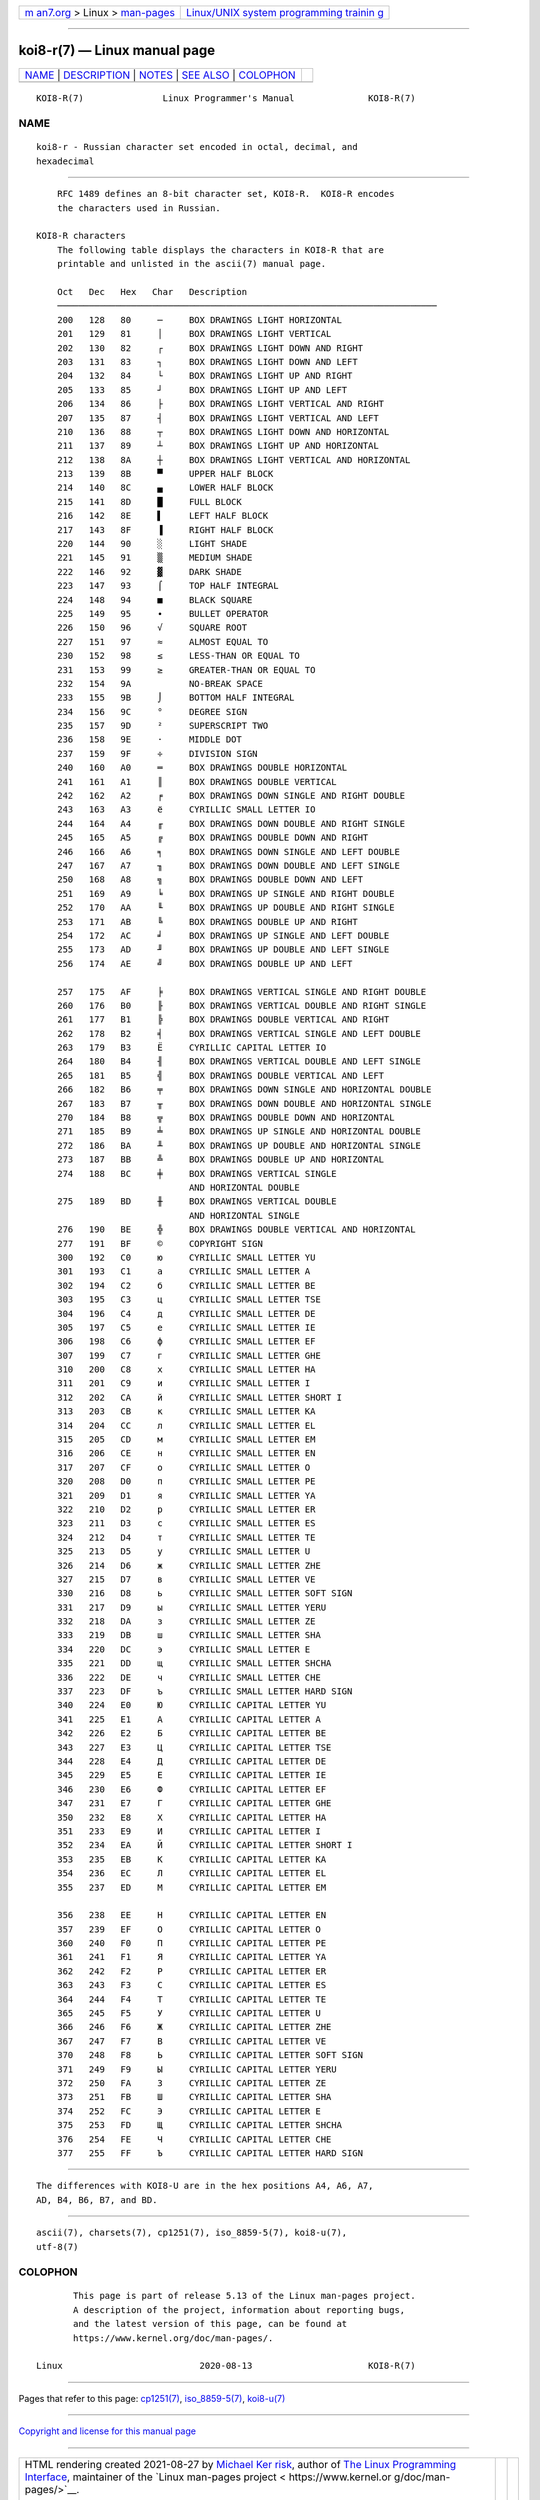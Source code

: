 .. container:: page-top

.. container:: nav-bar

   +----------------------------------+----------------------------------+
   | `m                               | `Linux/UNIX system programming   |
   | an7.org <../../../index.html>`__ | trainin                          |
   | > Linux >                        | g <http://man7.org/training/>`__ |
   | `man-pages <../index.html>`__    |                                  |
   +----------------------------------+----------------------------------+

--------------

koi8-r(7) — Linux manual page
=============================

+-----------------------------------+-----------------------------------+
| `NAME <#NAME>`__ \|               |                                   |
| `DESCRIPTION <#DESCRIPTION>`__ \| |                                   |
| `NOTES <#NOTES>`__ \|             |                                   |
| `SEE ALSO <#SEE_ALSO>`__ \|       |                                   |
| `COLOPHON <#COLOPHON>`__          |                                   |
+-----------------------------------+-----------------------------------+
| .. container:: man-search-box     |                                   |
+-----------------------------------+-----------------------------------+

::

   KOI8-R(7)               Linux Programmer's Manual              KOI8-R(7)

NAME
-------------------------------------------------

::

          koi8-r - Russian character set encoded in octal, decimal, and
          hexadecimal


---------------------------------------------------------------

::

          RFC 1489 defines an 8-bit character set, KOI8-R.  KOI8-R encodes
          the characters used in Russian.

      KOI8-R characters
          The following table displays the characters in KOI8-R that are
          printable and unlisted in the ascii(7) manual page.

          Oct   Dec   Hex   Char   Description
          ────────────────────────────────────────────────────────────────────────
          200   128   80     ─     BOX DRAWINGS LIGHT HORIZONTAL
          201   129   81     │     BOX DRAWINGS LIGHT VERTICAL
          202   130   82     ┌     BOX DRAWINGS LIGHT DOWN AND RIGHT
          203   131   83     ┐     BOX DRAWINGS LIGHT DOWN AND LEFT
          204   132   84     └     BOX DRAWINGS LIGHT UP AND RIGHT
          205   133   85     ┘     BOX DRAWINGS LIGHT UP AND LEFT
          206   134   86     ├     BOX DRAWINGS LIGHT VERTICAL AND RIGHT
          207   135   87     ┤     BOX DRAWINGS LIGHT VERTICAL AND LEFT
          210   136   88     ┬     BOX DRAWINGS LIGHT DOWN AND HORIZONTAL
          211   137   89     ┴     BOX DRAWINGS LIGHT UP AND HORIZONTAL
          212   138   8A     ┼     BOX DRAWINGS LIGHT VERTICAL AND HORIZONTAL
          213   139   8B     ▀     UPPER HALF BLOCK
          214   140   8C     ▄     LOWER HALF BLOCK
          215   141   8D     █     FULL BLOCK
          216   142   8E     ▌     LEFT HALF BLOCK
          217   143   8F     ▐     RIGHT HALF BLOCK
          220   144   90     ░     LIGHT SHADE
          221   145   91     ▒     MEDIUM SHADE
          222   146   92     ▓     DARK SHADE
          223   147   93     ⌠     TOP HALF INTEGRAL
          224   148   94     ■     BLACK SQUARE
          225   149   95     ∙     BULLET OPERATOR
          226   150   96     √     SQUARE ROOT
          227   151   97     ≈     ALMOST EQUAL TO
          230   152   98     ≤     LESS-THAN OR EQUAL TO
          231   153   99     ≥     GREATER-THAN OR EQUAL TO
          232   154   9A           NO-BREAK SPACE
          233   155   9B     ⌡     BOTTOM HALF INTEGRAL
          234   156   9C     °     DEGREE SIGN
          235   157   9D     ²     SUPERSCRIPT TWO
          236   158   9E     ·     MIDDLE DOT
          237   159   9F     ÷     DIVISION SIGN
          240   160   A0     ═     BOX DRAWINGS DOUBLE HORIZONTAL
          241   161   A1     ║     BOX DRAWINGS DOUBLE VERTICAL
          242   162   A2     ╒     BOX DRAWINGS DOWN SINGLE AND RIGHT DOUBLE
          243   163   A3     ё     CYRILLIC SMALL LETTER IO
          244   164   A4     ╓     BOX DRAWINGS DOWN DOUBLE AND RIGHT SINGLE
          245   165   A5     ╔     BOX DRAWINGS DOUBLE DOWN AND RIGHT
          246   166   A6     ╕     BOX DRAWINGS DOWN SINGLE AND LEFT DOUBLE
          247   167   A7     ╖     BOX DRAWINGS DOWN DOUBLE AND LEFT SINGLE
          250   168   A8     ╗     BOX DRAWINGS DOUBLE DOWN AND LEFT
          251   169   A9     ╘     BOX DRAWINGS UP SINGLE AND RIGHT DOUBLE
          252   170   AA     ╙     BOX DRAWINGS UP DOUBLE AND RIGHT SINGLE
          253   171   AB     ╚     BOX DRAWINGS DOUBLE UP AND RIGHT
          254   172   AC     ╛     BOX DRAWINGS UP SINGLE AND LEFT DOUBLE
          255   173   AD     ╜     BOX DRAWINGS UP DOUBLE AND LEFT SINGLE
          256   174   AE     ╝     BOX DRAWINGS DOUBLE UP AND LEFT

          257   175   AF     ╞     BOX DRAWINGS VERTICAL SINGLE AND RIGHT DOUBLE
          260   176   B0     ╟     BOX DRAWINGS VERTICAL DOUBLE AND RIGHT SINGLE
          261   177   B1     ╠     BOX DRAWINGS DOUBLE VERTICAL AND RIGHT
          262   178   B2     ╡     BOX DRAWINGS VERTICAL SINGLE AND LEFT DOUBLE
          263   179   B3     Ё     CYRILLIC CAPITAL LETTER IO
          264   180   B4     ╢     BOX DRAWINGS VERTICAL DOUBLE AND LEFT SINGLE
          265   181   B5     ╣     BOX DRAWINGS DOUBLE VERTICAL AND LEFT
          266   182   B6     ╤     BOX DRAWINGS DOWN SINGLE AND HORIZONTAL DOUBLE
          267   183   B7     ╥     BOX DRAWINGS DOWN DOUBLE AND HORIZONTAL SINGLE
          270   184   B8     ╦     BOX DRAWINGS DOUBLE DOWN AND HORIZONTAL
          271   185   B9     ╧     BOX DRAWINGS UP SINGLE AND HORIZONTAL DOUBLE
          272   186   BA     ╨     BOX DRAWINGS UP DOUBLE AND HORIZONTAL SINGLE
          273   187   BB     ╩     BOX DRAWINGS DOUBLE UP AND HORIZONTAL
          274   188   BC     ╪     BOX DRAWINGS VERTICAL SINGLE
                                   AND HORIZONTAL DOUBLE
          275   189   BD     ╫     BOX DRAWINGS VERTICAL DOUBLE
                                   AND HORIZONTAL SINGLE
          276   190   BE     ╬     BOX DRAWINGS DOUBLE VERTICAL AND HORIZONTAL
          277   191   BF     ©     COPYRIGHT SIGN
          300   192   C0     ю     CYRILLIC SMALL LETTER YU
          301   193   C1     а     CYRILLIC SMALL LETTER A
          302   194   C2     б     CYRILLIC SMALL LETTER BE
          303   195   C3     ц     CYRILLIC SMALL LETTER TSE
          304   196   C4     д     CYRILLIC SMALL LETTER DE
          305   197   C5     е     CYRILLIC SMALL LETTER IE
          306   198   C6     ф     CYRILLIC SMALL LETTER EF
          307   199   C7     г     CYRILLIC SMALL LETTER GHE
          310   200   C8     х     CYRILLIC SMALL LETTER HA
          311   201   C9     и     CYRILLIC SMALL LETTER I
          312   202   CA     й     CYRILLIC SMALL LETTER SHORT I
          313   203   CB     к     CYRILLIC SMALL LETTER KA
          314   204   CC     л     CYRILLIC SMALL LETTER EL
          315   205   CD     м     CYRILLIC SMALL LETTER EM
          316   206   CE     н     CYRILLIC SMALL LETTER EN
          317   207   CF     о     CYRILLIC SMALL LETTER O
          320   208   D0     п     CYRILLIC SMALL LETTER PE
          321   209   D1     я     CYRILLIC SMALL LETTER YA
          322   210   D2     р     CYRILLIC SMALL LETTER ER
          323   211   D3     с     CYRILLIC SMALL LETTER ES
          324   212   D4     т     CYRILLIC SMALL LETTER TE
          325   213   D5     у     CYRILLIC SMALL LETTER U
          326   214   D6     ж     CYRILLIC SMALL LETTER ZHE
          327   215   D7     в     CYRILLIC SMALL LETTER VE
          330   216   D8     ь     CYRILLIC SMALL LETTER SOFT SIGN
          331   217   D9     ы     CYRILLIC SMALL LETTER YERU
          332   218   DA     з     CYRILLIC SMALL LETTER ZE
          333   219   DB     ш     CYRILLIC SMALL LETTER SHA
          334   220   DC     э     CYRILLIC SMALL LETTER E
          335   221   DD     щ     CYRILLIC SMALL LETTER SHCHA
          336   222   DE     ч     CYRILLIC SMALL LETTER CHE
          337   223   DF     ъ     CYRILLIC SMALL LETTER HARD SIGN
          340   224   E0     Ю     CYRILLIC CAPITAL LETTER YU
          341   225   E1     А     CYRILLIC CAPITAL LETTER A
          342   226   E2     Б     CYRILLIC CAPITAL LETTER BE
          343   227   E3     Ц     CYRILLIC CAPITAL LETTER TSE
          344   228   E4     Д     CYRILLIC CAPITAL LETTER DE
          345   229   E5     Е     CYRILLIC CAPITAL LETTER IE
          346   230   E6     Ф     CYRILLIC CAPITAL LETTER EF
          347   231   E7     Г     CYRILLIC CAPITAL LETTER GHE
          350   232   E8     Х     CYRILLIC CAPITAL LETTER HA
          351   233   E9     И     CYRILLIC CAPITAL LETTER I
          352   234   EA     Й     CYRILLIC CAPITAL LETTER SHORT I
          353   235   EB     К     CYRILLIC CAPITAL LETTER KA
          354   236   EC     Л     CYRILLIC CAPITAL LETTER EL
          355   237   ED     М     CYRILLIC CAPITAL LETTER EM

          356   238   EE     Н     CYRILLIC CAPITAL LETTER EN
          357   239   EF     О     CYRILLIC CAPITAL LETTER O
          360   240   F0     П     CYRILLIC CAPITAL LETTER PE
          361   241   F1     Я     CYRILLIC CAPITAL LETTER YA
          362   242   F2     Р     CYRILLIC CAPITAL LETTER ER
          363   243   F3     С     CYRILLIC CAPITAL LETTER ES
          364   244   F4     Т     CYRILLIC CAPITAL LETTER TE
          365   245   F5     У     CYRILLIC CAPITAL LETTER U
          366   246   F6     Ж     CYRILLIC CAPITAL LETTER ZHE
          367   247   F7     В     CYRILLIC CAPITAL LETTER VE
          370   248   F8     Ь     CYRILLIC CAPITAL LETTER SOFT SIGN
          371   249   F9     Ы     CYRILLIC CAPITAL LETTER YERU
          372   250   FA     З     CYRILLIC CAPITAL LETTER ZE
          373   251   FB     Ш     CYRILLIC CAPITAL LETTER SHA
          374   252   FC     Э     CYRILLIC CAPITAL LETTER E
          375   253   FD     Щ     CYRILLIC CAPITAL LETTER SHCHA
          376   254   FE     Ч     CYRILLIC CAPITAL LETTER CHE
          377   255   FF     Ъ     CYRILLIC CAPITAL LETTER HARD SIGN


---------------------------------------------------

::

          The differences with KOI8-U are in the hex positions A4, A6, A7,
          AD, B4, B6, B7, and BD.


---------------------------------------------------------

::

          ascii(7), charsets(7), cp1251(7), iso_8859-5(7), koi8-u(7),
          utf-8(7)

COLOPHON
---------------------------------------------------------

::

          This page is part of release 5.13 of the Linux man-pages project.
          A description of the project, information about reporting bugs,
          and the latest version of this page, can be found at
          https://www.kernel.org/doc/man-pages/.

   Linux                          2020-08-13                      KOI8-R(7)

--------------

Pages that refer to this page: `cp1251(7) <../man7/cp1251.7.html>`__, 
`iso_8859-5(7) <../man7/iso_8859-5.7.html>`__, 
`koi8-u(7) <../man7/koi8-u.7.html>`__

--------------

`Copyright and license for this manual
page <../man7/koi8-r.7.license.html>`__

--------------

.. container:: footer

   +-----------------------+-----------------------+-----------------------+
   | HTML rendering        |                       | |Cover of TLPI|       |
   | created 2021-08-27 by |                       |                       |
   | `Michael              |                       |                       |
   | Ker                   |                       |                       |
   | risk <https://man7.or |                       |                       |
   | g/mtk/index.html>`__, |                       |                       |
   | author of `The Linux  |                       |                       |
   | Programming           |                       |                       |
   | Interface <https:     |                       |                       |
   | //man7.org/tlpi/>`__, |                       |                       |
   | maintainer of the     |                       |                       |
   | `Linux man-pages      |                       |                       |
   | project <             |                       |                       |
   | https://www.kernel.or |                       |                       |
   | g/doc/man-pages/>`__. |                       |                       |
   |                       |                       |                       |
   | For details of        |                       |                       |
   | in-depth **Linux/UNIX |                       |                       |
   | system programming    |                       |                       |
   | training courses**    |                       |                       |
   | that I teach, look    |                       |                       |
   | `here <https://ma     |                       |                       |
   | n7.org/training/>`__. |                       |                       |
   |                       |                       |                       |
   | Hosting by `jambit    |                       |                       |
   | GmbH                  |                       |                       |
   | <https://www.jambit.c |                       |                       |
   | om/index_en.html>`__. |                       |                       |
   +-----------------------+-----------------------+-----------------------+

--------------

.. container:: statcounter

   |Web Analytics Made Easy - StatCounter|

.. |Cover of TLPI| image:: https://man7.org/tlpi/cover/TLPI-front-cover-vsmall.png
   :target: https://man7.org/tlpi/
.. |Web Analytics Made Easy - StatCounter| image:: https://c.statcounter.com/7422636/0/9b6714ff/1/
   :class: statcounter
   :target: https://statcounter.com/
